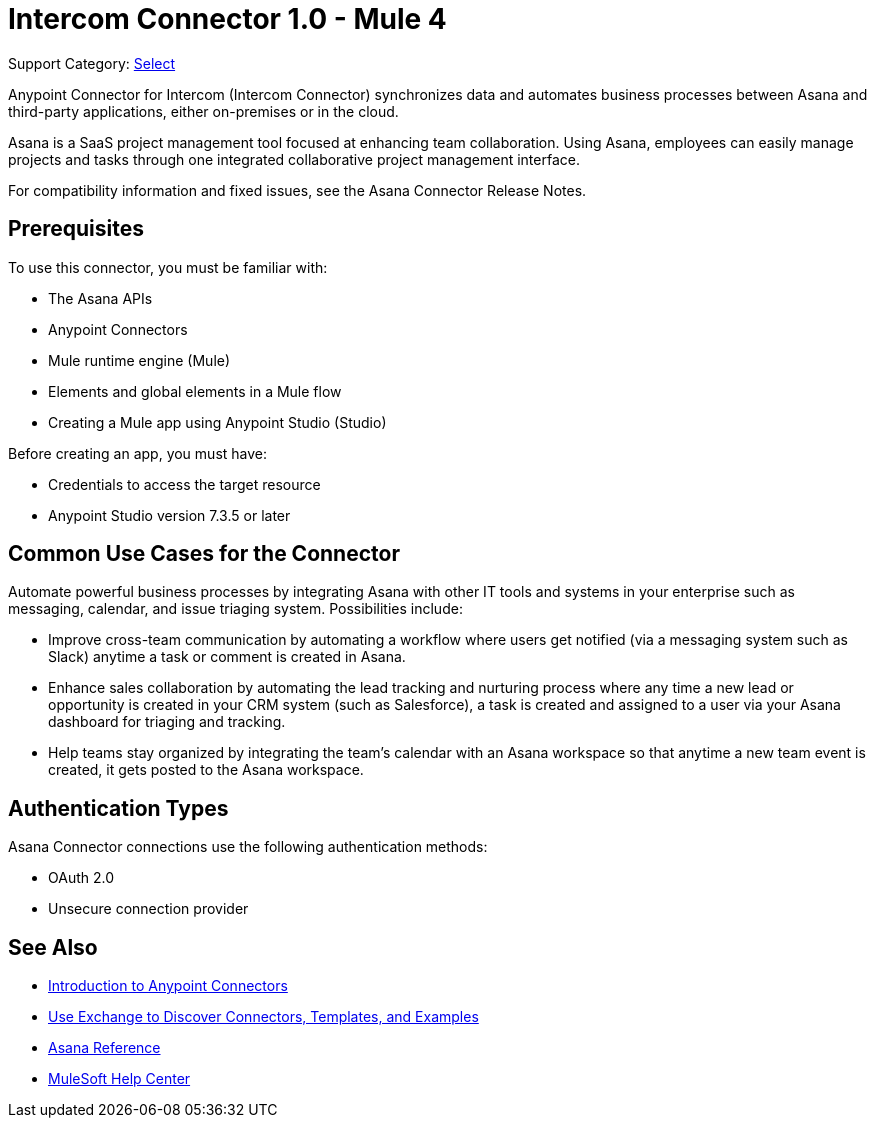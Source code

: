 = Intercom Connector 1.0 - Mule 4

Support Category: https://www.mulesoft.com/legal/versioning-back-support-policy#anypoint-connectors[Select]

Anypoint Connector for Intercom (Intercom Connector) synchronizes data and automates business processes between Asana and third-party applications, either on-premises or in the cloud.

Asana is a SaaS project management tool focused at enhancing team collaboration. Using Asana, employees can easily manage projects and tasks through one integrated collaborative project management interface.

For compatibility information and fixed issues, see the Asana Connector Release Notes.

== Prerequisites

To use this connector, you must be familiar with:

* The Asana APIs
* Anypoint Connectors
* Mule runtime engine (Mule)
* Elements and global elements in a Mule flow
* Creating a Mule app using Anypoint Studio (Studio)

Before creating an app, you must have:

* Credentials to access the target resource
* Anypoint Studio version 7.3.5 or later

== Common Use Cases for the Connector

Automate powerful business processes by integrating Asana with other IT tools and systems in your enterprise such as messaging, calendar, and issue triaging system. Possibilities include:

* Improve cross-team communication by automating a workflow where users get notified (via a messaging system such as Slack) anytime a task or comment is created in Asana.

* Enhance sales collaboration by automating the lead tracking and nurturing process where any time a new lead or opportunity is created in your CRM system (such as Salesforce), a task is created and assigned to a user via your Asana dashboard for triaging and tracking.

* Help teams stay organized by integrating the team’s calendar with an Asana workspace so that anytime a new team event is created, it gets posted to the Asana workspace.

== Authentication Types

Asana Connector connections use the following authentication methods:

* OAuth 2.0
* Unsecure connection provider


== See Also

* xref:connectors::introduction/introduction-to-anypoint-connectors.adoc[Introduction to Anypoint Connectors]
* xref:connectors::introduction/intro-use-exchange.adoc[Use Exchange to Discover Connectors, Templates, and Examples]
* xref:asana-connector-reference.adoc[Asana Reference]
* https://help.mulesoft.com[MuleSoft Help Center]
